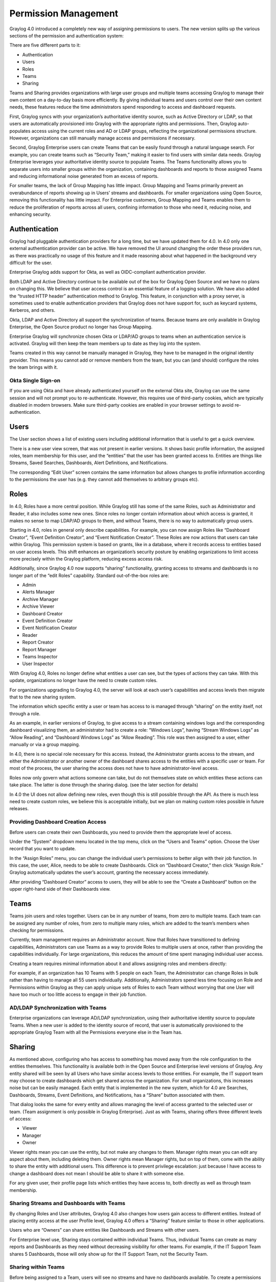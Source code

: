 .. _permissions:

*********************
Permission Management
*********************

Graylog 4.0 introduced a completely new way of assigning permissions to users. The new version splits up the various sections of the permission and authentication system:

.. image:: /images/permissions/permissions_05.png

There are five different parts to it:

* Authentication
* Users
* Roles
* Teams
* Sharing

Teams and Sharing provides organizations with large user groups and multiple teams accessing Graylog to manage their own content on a day-to-day basis more efficiently. By giving individual teams and users control over their own content needs, these features reduce the time administrators spend responding to access and dashboard requests.

First, Graylog syncs with your organization’s authoritative identity source, such as Active Directory or LDAP, so that users are automatically provisioned into Graylog with the appropriate rights and permissions.  Then, Graylog auto-populates access using the current roles and AD or LDAP groups, reflecting the organizational permissions structure. However, organizations can still manually manage access and permissions if necessary.

Second, Graylog Enterprise users can create Teams that can be easily found through a natural language search. For example, you can create teams such as “Security Team,” making it easier to find users with similar data needs. Graylog Enterprise leverages your authoritative identity source to populate Teams. The Teams functionality allows you to separate users into smaller groups within the organization, containing dashboards and reports to those assigned Teams and reducing informational noise generated from an excess of reports.

For smaller teams, the lack of Group Mapping has little impact. Group Mapping and Teams primarily prevent an overabundance of reports showing up in Users’ streams and dashboards. For smaller organizations using Open Source, removing this functionality has little impact. For Enterprise customers, Group Mapping and Teams enables them to reduce the proliferation of reports across all users, confining information to those who need it, reducing noise, and enhancing security.

Authentication
--------------

Graylog had pluggable authentication providers for a long time, but we have updated them for 4.0. In 4.0 only one external authentication provider can be active. We have removed the UI around changing the order these providers run, as there was practically no usage of this feature and it made reasoning about what happened in the background very difficult for the user.

Enterprise Graylog adds support for Okta, as well as OIDC-compliant authentication provider. 

Both LDAP and Active Directory continue to be available out of the box for Graylog Open Source and we have no plans on changing this. We believe that user access control is an essential feature of a logging solution.
We have also added the “trusted HTTP header” authentication method to Graylog. This feature, in conjunction with a proxy server, is sometimes used to enable authentication providers that Graylog does not have support for, such as keycard systems, Kerberos, and others.

Okta, LDAP and Active Directory all support the synchronization of teams. Because teams are only available in Graylog Enterprise, the Open Source product no longer has Group Mapping.

Enterprise Graylog will synchronize chosen Okta or LDAP/AD groups to teams when an authentication service is activated.
Graylog will then keep the team members up to date as they log into the system.

.. image:: /images/permissions/permissions_06.png

Teams created in this way cannot be manually managed in Graylog, they have to be managed in the original identity provider. This means you cannot add or remove members from the team, but you can (and should) configure the roles the team brings with it.

Okta Single Sign-on
^^^^^^^^^^^^^^^^^^^
If you are using Okta and have already authenticated yourself on the external Okta site, Graylog can use the same session and will not prompt you to re-authenticate. However, this requires use of third-party cookies, which are typically disabled in modern browsers. Make sure third-party cookies are enabled in your browser settings to avoid re-authentication.

Users
-----

The User section shows a list of existing users including additional information that is useful to get a quick overview.

.. image:: /images/permissions/permissions_07.png

There is a new user view screen, that was not present in earlier versions. It shows basic profile information, the assigned roles, team membership for this user, and the “entities” that the user has been granted access to. Entities are things like Streams, Saved Searches, Dashboards, Alert Definitions, and Notifications.

.. image:: /images/permissions/permissions_08.png

The corresponding “Edit User” screen contains the same information but allows changes to profile information according to the permissions the user has (e.g. they cannot add themselves to arbitrary groups etc).

Roles
-----

In 4.0, Roles have a more central position. While Graylog still has some of the same Roles, such as Administrator and Reader, it also includes some new ones. Since roles no longer contain information about which access is granted, it makes no sense to map LDAP/AD groups to them, and without Teams, there is no way to automatically group users.

Starting in 4.0, roles in general only describe capabilities. For example, you can now assign Roles like “Dashboard Creator”, “Event Definition Creator”, and “Event Notification Creator”. These Roles are now actions that users can take within Graylog. This permission system is based on grants, like in a database, where it records access to entities based on user access levels. This shift enhances an organization’s security posture by enabling organizations to limit access more precisely within the Graylog platform, reducing excess access risk.

Additionally, since Graylog 4.0 now supports “sharing” functionality, granting access to streams and dashboards is no longer part of the “edit Roles” capability. Standard out-of-the-box roles are:

* Admin
* Alerts Manager
* Archive Manager
* Archive Viewer
* Dashboard Creator
* Event Definition Creator
* Event Notification Creator
* Reader
* Report Creator
* Report Manager
* Teams Inspector
* User Inspector

With Graylog 4.0, Roles no longer define what entities a user can see, but the types of actions they can take. With this update, organizations no longer have the need to create custom roles.

For organizations upgrading to Graylog 4.0, the server will look at each user’s capabilities and access levels then migrate that to the new sharing system.

.. image:: /images/permissions/permissions_09.png

The information which specific entity a user or team has access to is managed through “sharing” on the entity itself, not through a role.

As an example, in earlier versions of Graylog, to give access to a stream containing windows logs and the corresponding dashboard visualizing them, an administrator had to create a role:
“Windows Logs”, having “Stream Windows Logs” as “Allow Reading”, and “Dashboard Windows Logs” as “Allow Reading”. This role was then assigned to a user, either manually or via a group mapping.

In 4.0, there is no special role necessary for this access. Instead, the Administrator grants access to the stream, and either the Administrator or another owner of the dashboard shares access to the entities with a specific user or team. For most of the process, the user sharing the access does not have to have administrator-level access.

Roles now only govern what actions someone can take, but do not themselves state on which entities these actions can take place. The latter is done through the sharing dialog. (see the later section for details)

In 4.0 the UI does not allow defining new roles, even though this is still possible through the API. As there is much less need to create custom roles, we believe this is acceptable initially, but we plan on making custom roles possible in future releases.

Providing Dashboard Creation Access
^^^^^^^^^^^^^^^^^^^^^^^^^^^^^^^^^^^

Before users can create their own Dashboards, you need to provide them the appropriate level of access.

Under the “System” dropdown menu located in the top menu, click on the “Users and Teams” option. Choose the User record that you want to update.

.. image:: /images/permissions/permissions_10.png

In the “Assign Roles” menu, you can change the individual user’s permissions to better align with their job function. In this case, the user, Alice, needs to be able to create Dashboards. Click on “Dashboard Creator,” then click “Assign Role.” Graylog automatically updates the user’s account, granting the necessary access immediately.

.. image:: /images/permissions/permissions_11.png

After providing “Dashboard Creator” access to users, they will be able to see the “Create a Dashboard” button on the upper right-hand side of their Dashboards view.

.. image:: /images/permissions/permissions_12.png

Teams
-----

Teams join users and roles together.
Users can be in any number of teams, from zero to multiple teams. Each team can be assigned any number of roles, from zero to multiple many roles, which are added to the team’s members when checking for permissions.

Currently, team management requires an Administrator account. Now that Roles have transitioned to defining capabilities, Administrators can use Teams as a way to provide Roles to multiple users at once, rather than providing the capabilities individually. For large organizations, this reduces the amount of time spent managing individual user access.

Creating a team requires minimal information about it and allows assigning roles and members directly:

.. image:: /images/permissions/permissions_15.png

For example, if an organization has 10 Teams with 5 people on each Team, the Administrator can change Roles in bulk rather than having to manage all 55 users individually. Additionally, Administrators spend less time focusing on Role and Permissions within Graylog as they can apply unique sets of Roles to each Team without worrying that one User will have too much or too little access to engage in their job function.

AD/LDAP Synchronization with Teams
^^^^^^^^^^^^^^^^^^^^^^^^^^^^^^^^^^

Enterprise organizations can leverage AD/LDAP synchronization, using their authoritative identity source to populate Teams. When a new user is added to the identity source of record, that user is automatically provisioned to the appropriate Graylog Team with all the Permissions everyone else in the Team has.

Sharing
-------

As mentioned above, configuring who has access to something has moved away from the role configuration to the entities themselves. This functionality is available both in the Open Source and Enterprise level versions of Graylog. Any entity shared will be seen by all Users who have similar access levels to those entities. For example, the IT support team may choose to create dashboards which get shared across the organization. For small organizations, this increases noise but can be easily managed.
Each entity that is implemented in the new system, which for 4.0 are Searches, Dashboards, Streams, Event Definitions, and Notifications, has a “Share” button associated with them.

.. image:: /images/permissions/permissions_17.png

That dialog looks the same for every entity and allows managing the level of access granted to the selected user or team. (Team assignment is only possible in Graylog Enterprise).
Just as with Teams, sharing offers three different levels of access:

* Viewer
* Manager
* Owner

Viewer rights mean you can use the entity, but not make any changes to them.
Manager rights mean you can edit any aspect about them, including deleting them.
Owner rights mean Manager rights, but on top of them, come with the ability to share the entity with additional users. This difference is to prevent privilege escalation: just because I have access to change a dashboard does not mean I should be able to share it with someone else.

For any given user, their profile page lists which entities they have access to, both directly as well as through team membership.

Sharing Streams and Dashboards with Teams
^^^^^^^^^^^^^^^^^^^^^^^^^^^^^^^^^^^^^^^^^

By changing Roles and User attributes, Graylog 4.0 also changes how users gain access to different entities. Instead of placing entity access at the user Profile level, Graylog 4.0 offers a “Sharing” feature similar to those in other applications.

Users who are “Owners” can share entities like Dashboards and Streams with other users.

For Enterprise level use, Sharing stays contained within individual Teams. Thus, individual Teams can create as many reports and Dashboards as they need without decreasing visibility for other teams. For example, if the IT Support Team shares 5 Dashboards, those will only show up for the IT Support Team, not the Security Team.

Sharing within Teams
^^^^^^^^^^^^^^^^^^^^

Before being assigned to a Team, users will see no streams and have no dashboards available. To create a permissions level for a Team, you select the Teams Overview button in the upper righthand corner of the screen. Teams Overview will show you the different Teams you have created in your Graylog environment, including the natural language name and Team description.

.. image:: /images/permissions/permissions_14.png

To add users or teams to a stream, go into the Streams menu. Choose the Stream you want to share. Click “Share” to open the sharing dialog.

Once in the sharing dialog, you can choose to give an individual user or a Team access to the stream. Once you provide access to a Team, all users who are members of that Graylog Team will be given access to the Stream.

When you provide Stream access to a Team, you can also change the permissions for the entire Team.

.. image:: /images/permissions/permissions_19.png

You can choose to add users individually or by their Team. Choosing Security Team provides everyone the same level of access to the Stream all at once rather than adding each user individually:

.. image:: /images/permissions/permissions_20.png

.. image:: /images/permissions/permissions_21.png

Once you save changes, users on the Team automatically gain access to the Stream.

.. image:: /images/permissions/permissions_22.png

Sharing Dashboards within Teams
^^^^^^^^^^^^^^^^^^^^^^^^^^^^^^^

Graylog restricts Dashboards to Owners by default, meaning that all newly created Dashboards are “private dashboards.” This default setting ensures that Owners specify who can see their Dashboards and prevents data leakages.  Owners can choose to share Dashboards with individuals or their Teams so that they can collaborate.

**Example: Bob and Alice**

Alice creates a Dashboard in her account.

.. image:: /images/permissions/permissions_23.png

Bob, another member of her Team, cannot see the Dashboard in his account because the default Dashboard setting is private.

.. image:: /images/permissions/permissions_24.png

However, Bob can request that Alice share the Dashboard with him so that they can collaborate. When he requests this access, Alice can choose to share only with Bob or with the whole Team.

Alice then goes to her Dashboard view, chooses the Dashboard she wants to share:

.. image:: /images/permissions/permissions_25.png

Once she chooses the Dashboard, she clicks on the "Share" button in the upper right-hand corner:

.. image:: /images/permissions/permissions_26.png

Alice can choose to share with a single user or her whole Team. She can also set access permissions as Viewer, Manager, or Owner.

.. image:: /images/permissions/permissions_27.png

Once she makes the access decision, she clicks on “Add Collaborator,” which saves the decisions, granting the selected level of access to all collaborators chosen.

.. image:: /images/permissions/permissions_28.png
